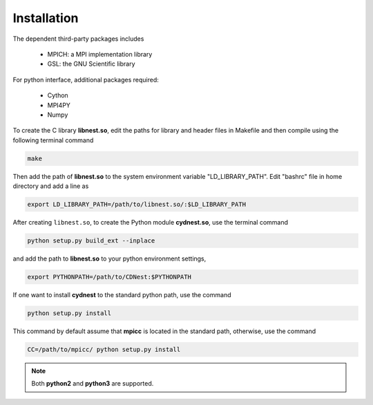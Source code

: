 ************
Installation
************

The dependent third-party packages includes

  * MPICH: a MPI implementation library

  * GSL: the GNU Scientific library

For python interface, additional packages required:
  
  * Cython

  * MPI4PY

  * Numpy

To create the C library **libnest.so**, edit the paths for library and header files in Makefile and then compile using the following terminal command

.. code-block:: bash

  make

Then add the path of **libnest.so** to the system environment variable "LD_LIBRARY_PATH". Edit "bashrc" file in home directory 
and add a line as 

.. code-block:: bash

  export LD_LIBRARY_PATH=/path/to/libnest.so/:$LD_LIBRARY_PATH


After creating ``libnest.so``, to create the Python module **cydnest.so**, use the terminal command

.. code-block:: python 
  
  python setup.py build_ext --inplace

and add the path to **libnest.so** to your python environment settings,

.. code-block:: bash

  export PYTHONPATH=/path/to/CDNest:$PYTHONPATH

If one want to install **cydnest** to the standard python path, use the command 

.. code-block:: python 
  
  python setup.py install

This command by default assume that **mpicc** is located in the standard path, otherwise, use the command 

.. code-block:: python 
  
  CC=/path/to/mpicc/ python setup.py install

.. note::
  Both **python2** and **python3** are supported.
